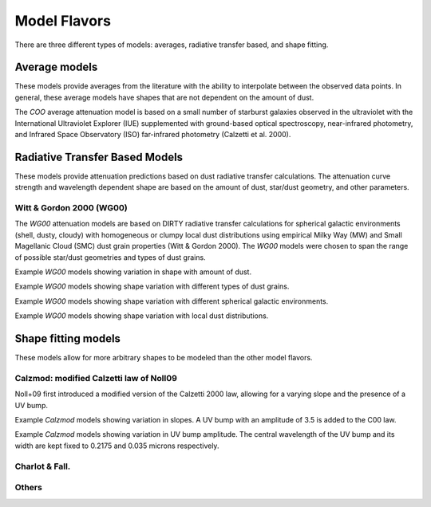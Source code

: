 #############
Model Flavors
#############

There are three different types of models: averages, radiative transfer based,
and shape fitting.

Average models
==============

These models provide averages from the literature with the ability to
interpolate between the observed data points.  In general, these average
models have shapes that are not dependent on the amount of dust.

The `COO` average attenuation model is based on a small number of
starburst galaxies observed
in the ultraviolet with the International Ultraviolet Explorer (IUE)
supplemented with ground-based optical spectroscopy,
near-infrared photometry, and
Infrared Space Observatory (ISO) far-infrared photometry
(Calzetti et al. 2000).

.. plot::

      import math
      import numpy as np
      import matplotlib.pyplot as plt
      import astropy.units as u

      from dust_attenuation.averages import C00

      fig, ax = plt.subplots()

      # generate the curves and plot them
      ix = np.arange(1.0/2.2, 1.0/0.12 , 0.1)/u.micron
      x = 1/ix
      att_model = C00(Av = 1.0)
      ax.plot(x,att_model(x), label = 'C00')

      ax.set_xlabel('$\lambda$ [$\mu m$]')
      ax.set_ylabel('$Att(\lambda)/Att(V)$')

      ax.set_xscale('log')
      ax.set_xlim(0.1, 3.0)

      ax.legend(loc='best')
      plt.tight_layout()
      plt.show()


Radiative Transfer Based Models
===============================

These models provide attenuation predictions based on dust radiative transfer
calculations.  The attenuation curve strength and wavelength dependent shape
are based on the amount of dust, star/dust geometry, and other
parameters.

Witt & Gordon 2000 (WG00)
-------------------------

The `WG00` attenuation models are based on DIRTY radiative transfer
calculations for spherical galactic environments (shell, dusty, cloudy)
with homogeneous or clumpy local dust distributions using
empirical Milky Way (MW) and Small Magellanic Cloud (SMC)
dust grain properties (Witt & Gordon 2000).
The `WG00` models were chosen to span the range of
possible star/dust geometries and types of dust grains.

Example `WG00` models showing variation in shape with amount of dust.

.. plot::

      import numpy as np
      import matplotlib.pyplot as plt
      import astropy.units as u

      from dust_attenuation.radiative_transfer import WG00

      fig, ax = plt.subplots()

      # generate the curves and plot them
      ix = np.arange(1.0/3.0,1.0/0.1,0.1)/u.micron
      x = 1./ix

      # defined for normalization
      x_Vband = 0.55

      att_model = WG00(tau_V = 0.25, geometry = 'shell',
                       dust_type = 'mw', dust_distribution = 'clumpy')
      ax.plot(x,att_model(x)/att_model(x_Vband), label = r'$\tau(V) = 0.25$')

      att_model = WG00(tau_V = 1.0, geometry = 'shell',
                       dust_type = 'mw', dust_distribution = 'clumpy')
      ax.plot(x,att_model(x)/att_model(x_Vband), label = r'$\tau(V) = 1.0$')

      att_model = WG00(tau_V = 5.0, geometry = 'shell',
                       dust_type = 'mw', dust_distribution = 'clumpy')
      ax.plot(x,att_model(x)/att_model(x_Vband), label = r'$\tau(V) = 5.0$')

      att_model = WG00(tau_V = 50.0, geometry = 'shell',
                       dust_type = 'mw', dust_distribution = 'clumpy')
      ax.plot(x,att_model(x)/att_model(x_Vband), label = r'$\tau(V) = 50.0$')

      ax.set_xlabel(r'$\lambda$ [$\mu m$]')
      ax.set_ylabel(r'$Att(\lambda)/Att(V)$')

      ax.set_xscale('log')
      ax.set_xlim(0.09,4.0)

      ax.set_title('WG00 Shell, clumpy, MW')

      ax.legend(loc='best')
      plt.tight_layout()
      plt.show()

Example `WG00` models showing shape variation with different types of
dust grains.

.. plot::

      import numpy as np
      import matplotlib.pyplot as plt
      import astropy.units as u

      from dust_attenuation.radiative_transfer import WG00

      fig, ax = plt.subplots()

      # generate the curves and plot them
      ix = np.arange(1.0/3.0,1.0/0.1,0.1)/u.micron
      x = 1./ix

      # defined for normalization
      x_Vband = 0.55

      att_model = WG00(tau_V = 1.0, geometry = 'shell',
                       dust_type = 'mw', dust_distribution = 'clumpy')
      ax.plot(x,att_model(x)/att_model(x_Vband), label = 'MW')

      att_model = WG00(tau_V = 1.0, geometry = 'shell',
                       dust_type = 'smc', dust_distribution = 'clumpy')
      ax.plot(x,att_model(x)/att_model(x_Vband), label = 'SMC')

      ax.set_xlabel(r'$\lambda$ [$\mu m$]')
      ax.set_ylabel(r'$Att(\lambda)/Att(V)$')

      ax.set_xscale('log')
      ax.set_xlim(0.09,4.0)

      ax.set_title(r'WG00 Shell, clumpy, $\tau(V) = 1.0$')

      ax.legend(loc='best')
      plt.tight_layout()
      plt.show()


Example `WG00` models showing shape variation with different spherical galactic
environments.

.. plot::

      import numpy as np
      import matplotlib.pyplot as plt
      import astropy.units as u

      from dust_attenuation.radiative_transfer import WG00

      fig, ax = plt.subplots()

      # generate the curves and plot them
      ix = np.arange(1.0/3.0,1.0/0.1,0.1)/u.micron
      x = 1./ix

      # defined for normalization
      x_Vband = 0.55

      att_model = WG00(tau_V = 1.0, geometry = 'shell',
                       dust_type = 'mw', dust_distribution = 'clumpy')
      ax.plot(x,att_model(x)/att_model(x_Vband), label = 'Shell')

      att_model = WG00(tau_V = 1.0, geometry = 'dusty',
                       dust_type = 'mw', dust_distribution = 'clumpy')
      ax.plot(x,att_model(x)/att_model(x_Vband), label = 'Dusty')

      att_model = WG00(tau_V = 1.0, geometry = 'cloudy',
                       dust_type = 'mw', dust_distribution = 'clumpy')
      ax.plot(x,att_model(x)/att_model(x_Vband), label = 'Cloudy')

      ax.set_xlabel(r'$\lambda$ [$\mu m$]')
      ax.set_ylabel(r'$Att(\lambda)/Att(V)$')

      ax.set_xscale('log')
      ax.set_xlim(0.09,4.0)

      ax.set_title(r'WG00, clumpy, $\tau(V) = 1.0$')

      ax.legend(loc='best')
      plt.tight_layout()
      plt.show()

Example `WG00` models showing shape variation with local dust distributions.

.. plot::

      import numpy as np
      import matplotlib.pyplot as plt
      import astropy.units as u

      from dust_attenuation.radiative_transfer import WG00

      fig, ax = plt.subplots()

      # generate the curves and plot them
      ix = np.arange(1.0/3.0,1.0/0.1,0.1)/u.micron
      x = 1./ix

      # defined for normalization
      x_Vband = 0.55

      att_model = WG00(tau_V = 1.0, geometry = 'shell',
                       dust_type = 'mw', dust_distribution = 'homogeneous')
      ax.plot(x,att_model(x)/att_model(x_Vband),label = 'homogeneous')

      att_model = WG00(tau_V = 1.0, geometry = 'dusty',
                       dust_type = 'mw', dust_distribution = 'clumpy')
      ax.plot(x,att_model(x)/att_model(x_Vband),label = 'clumpy')

      ax.set_xlabel(r'$\lambda$ [$\mu m$]')
      ax.set_ylabel(r'$Att(\lambda)/Att(V)$')

      ax.set_xscale('log')
      ax.set_xlim(0.09,4.0)

      ax.set_title(r'WG00, Shell, $\tau(V) = 1.0$')

      ax.legend(loc='best')
      plt.tight_layout()
      plt.show()

Shape fitting models
====================

These models allow for more arbitrary shapes to be modeled than the
other model flavors.

Calzmod: modified Calzetti law of Noll09
----------------------------------------

Noll+09 first introduced a modified version of the Calzetti 2000 law, allowing
for a varying slope and the presence of a UV bump.

Example `Calzmod` models showing variation in slopes.
A UV bump with an amplitude of 3.5 is added to the C00 law.

.. plot::

      import matplotlib.pyplot as plt
      import numpy as np
      import astropy.units as u

      from dust_attenuation.averages import C00
      from dust_attenuation.shapes import Calzmod

      fig, ax = plt.subplots()

      # generate the curves and plot them
      x = np.arange(1/2.2, 1/0.12,0.1)/u.micron

      # Original Calzetti law
      C00_model = C00(Av=1)
      ax.plot(x, C00_model(1/x), label='C00', color='black', lw=2.5, ls='--')

      slopes = [-1, -0.5, 0, 0.5, 1]
      for slope in slopes:
          att_model = Calzmod(Av=1, ampl=3.5, slope=slope)
          ax.plot(x, att_model(1/x), label=r'$\delta$ = %.2f' % (slope))

      ax.set_xlabel('$x$ [$\mu m^{-1}$]')
      ax.set_ylabel('A(x) [mag]')

      ax.legend(loc='best')
      plt.title("Calzmod with varying slopes")
      plt.show()

Example `Calzmod` models showing variation in UV bump amplitude.
The central wavelength of the UV bump and its width are kept fixed 
to 0.2175 and 0.035 microns respectively.

.. plot::

      import matplotlib.pyplot as plt
      import numpy as np
      import astropy.units as u

      from dust_attenuation.averages import C00
      from dust_attenuation.shapes import Calzmod

      fig, ax = plt.subplots()

      # generate the curves and plot them
      x = np.arange(1/2.2, 1/0.12,0.1)/u.micron

      # Original Calzetti law
      C00_model = C00(Av=1)
      ax.plot(x, C00_model(1/x), label='C00', color='black', lw=2.5, ls='--')

      amplitudes = [0, 1, 3.5, 7, 10]
      for ampl in amplitudes:
          att_model = Calzmod(Av=1, ampl=ampl, slope=0)
          ax.plot(x, att_model(1/x), label = 'ampl = %.2f' % (ampl))

      ax.set_xlabel('$x$ [$\mu m^{-1}$]')
      ax.set_ylabel('A(x) [mag]')

      ax.legend(loc='best')
      plt.title("Calzmod with varying UV bump amplitude")
      plt.show()


Charlot & Fall.
---------------

Others
------
